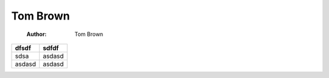 =========
Tom Brown
=========

    :Author: Tom Brown

.. contents::

.. table::

    +--------+--------+
    | dfsdf  | sdfdf  |
    +========+========+
    | sdsa   | asdasd |
    +--------+--------+
    | asdasd | asdasd |
    +--------+--------+
